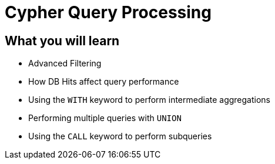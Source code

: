 = Cypher Query Processing
:categories: cypher:4

== What you will learn

* Advanced Filtering
* How DB Hits affect query performance
* Using the `WITH` keyword to perform intermediate aggregations
* Performing multiple queries with `UNION`
* Using the `CALL` keyword to perform subqueries
